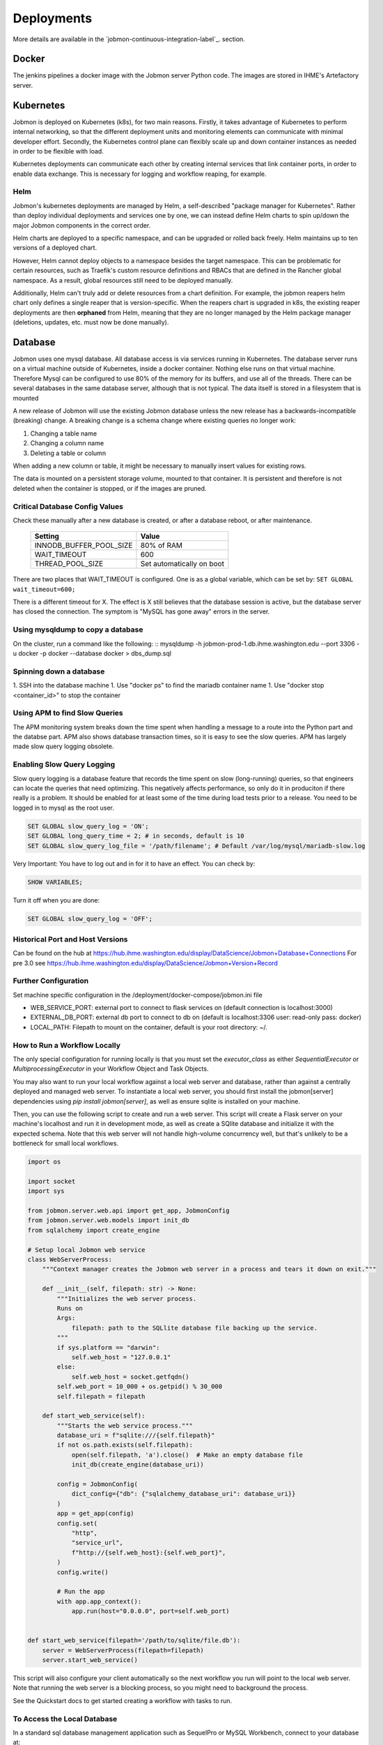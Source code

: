 ***********
Deployments
***********

More details are available in the `jobmon-continuous-integration-label`_. section.

Docker
######
The jenkins pipelines a docker image with the Jobmon server Python code.
The images are stored in IHME's Artefactory server.


Kubernetes
##########
Jobmon is deployed on Kubernetes (k8s), for two main reasons.
Firstly, it takes advantage of Kubernetes to perform internal networking,
so that the different deployment units and monitoring elements can communicate
with minimal developer effort.
Secondly, the Kubernetes control plane can flexibly scale up and down container instances as needed
in order to be flexible with load.

Kubernetes deployments can communicate each other by creating internal services that link container ports,
in order to enable data exchange. This is necessary for logging and workflow reaping, for example.

Helm
****

Jobmon's kubernetes deployments are managed by Helm,
a self-described "package manager for Kubernetes".
Rather than deploy individual deployments and services one by one,
we can instead define Helm charts to spin up/down
the major Jobmon components in the correct order.

Helm charts are deployed to a specific namespace, and
can be upgraded or rolled back freely.
Helm maintains up to ten versions of a deployed chart.

However, Helm cannot deploy objects to a namespace besides the target namespace.
This can be problematic for certain resources,
such as Traefik's custom resource definitions and RBACs that are defined in the Rancher global namespace. As a result, global resources still need to be deployed manually.

Additionally, Helm can't truly add or delete resources from a chart definition.
For example, the jobmon reapers helm chart only defines a single reaper that is version-specific. When the reapers chart is upgraded in k8s, the existing reaper deployments are then **orphaned** from Helm, meaning that they are no longer managed by the Helm package manager (deletions, updates, etc. must now be done manually).


Database
########
Jobmon uses one mysql database. All database access is via services running in Kubernetes.
The database server runs on a virtual machine outside of Kubernetes, inside a docker container.
Nothing else runs on that virtual machine.
Therefore Mysql can be configured to use 80% of the memory for its buffers, and use all of the threads.
There can be several databases in the same database server, although that is not typical.
The data itself is stored in a filesystem that is mounted

A new release of Jobmon will use the existing Jobmon database unless the new release has a
backwards-incompatible (breaking) change. A breaking change is a schema change where existing
queries no longer work:

#. Changing a table name
#. Changing a column name
#. Deleting a table or column

When adding a new column or table, it might be necessary to manually insert values for existing
rows.

The data is mounted on a persistent storage volume, mounted to that container.
It is persistent and therefore is not deleted when the container is stopped, or if the images
are pruned.

Critical Database Config Values
*******************************
Check these manually after a new database is created, or after a database reboot,
or after maintenance.

  +-------------------------+----------------------------+
  + Setting                 +  Value                     +
  +=========================+============================+
  + INNODB_BUFFER_POOL_SIZE +  80% of RAM                +
  +-------------------------+----------------------------+
  + WAIT_TIMEOUT            +  600                       +
  +-------------------------+----------------------------+
  + THREAD_POOL_SIZE        +  Set automatically on boot +
  +-------------------------+----------------------------+

There are two places that WAIT_TIMEOUT is configured. One is as a global
variable, which can be set by:
``SET GLOBAL wait_timeout=600;``

There is a different timeout for X. The effect is X still believes that the database
session is active, but the database server has closed the connection.
The symptom is "MySQL has gone away" errors in the server.


Using mysqldump to copy a database
**********************************

On the cluster, run a command like the following:
::
mysqldump -h jobmon-prod-1.db.ihme.washington.edu --port 3306 -u docker -p docker --database docker > dbs_dump.sql


Spinning down a database
************************

1. SSH into the database machine
1. Use "docker ps" to find the mariadb container name
1. Use "docker stop <container_id>" to stop the container

Using APM to find Slow Queries
******************************

The APM monitoring system breaks down the time spent when handling a message to
a route into the Python part and the databse part.
APM also shows database transaction times, so it is easy to see the slow queries.
APM has largely made slow query logging obsolete.

Enabling Slow Query Logging
***************************

Slow query logging is a database feature that records the time spent on slow
(long-running) queries, so that engineers can locate the queries that need
optimizing.
This negatively affects performance, so only do it in produciton if there really is a problem.
It should be enabled for at least some of the time during load tests prior to a release.
You need to be logged in to mysql as the root user.

.. code-block:: sql

  SET GLOBAL slow_query_log = 'ON';
  SET GLOBAL long_query_time = 2; # in seconds, default is 10
  SET GLOBAL slow_query_log_file = '/path/filename'; # Default /var/log/mysql/mariadb-slow.log

Very Important: You have to log out and in for it to have an effect. You can check by:

.. code-block:: sql

  SHOW VARIABLES;

Turn it off when you are done:

.. code-block:: sql

  SET GLOBAL slow_query_log = 'OFF';


Historical Port and Host Versions
*********************************

Can be found on the hub at https://hub.ihme.washington.edu/display/DataScience/Jobmon+Database+Connections
For pre 3.0 see
https://hub.ihme.washington.edu/display/DataScience/Jobmon+Version+Record


Further Configuration
*********************
Set machine specific configuration in the /deployment/docker-compose/jobmon.ini file

- WEB_SERVICE_PORT: external port to connect to flask services on (default connection is localhost:3000)
- EXTERNAL_DB_PORT: external db port to connect to db on (default is localhost:3306 user: read-only pass: docker)
- LOCAL_PATH: Filepath to mount on the container, default is your root directory: ~/.

How to Run a Workflow Locally
*****************************
The only special configuration for running locally is that you must set the
`executor_class` as either `SequentialExecutor` or `MultiprocessingExecutor` in your Workflow
Object and Task Objects.

You may also want to run your local workflow against a local web server and database, rather than against a centrally
deployed and managed web server. To instantiate a local web server, you should first install the jobmon[server]
dependencies using `pip install jobmon[server]`, as well as ensure sqlite is installed on your machine.

Then, you can use the following script to create and run a web server. This script will create a Flask server on your
machine's localhost and run it in development mode, as well as create a SQlite database and initialize it with the
expected schema. Note that this web server will not handle high-volume concurrency well, but that's unlikely to be a
bottleneck for small local workflows.

.. code-block:: python

    import os

    import socket
    import sys

    from jobmon.server.web.api import get_app, JobmonConfig
    from jobmon.server.web.models import init_db
    from sqlalchemy import create_engine

    # Setup local Jobmon web service
    class WebServerProcess:
        """Context manager creates the Jobmon web server in a process and tears it down on exit."""

        def __init__(self, filepath: str) -> None:
            """Initializes the web server process.
            Runs on
            Args:
                filepath: path to the SQLlite database file backing up the service.
            """
            if sys.platform == "darwin":
                self.web_host = "127.0.0.1"
            else:
                self.web_host = socket.getfqdn()
            self.web_port = 10_000 + os.getpid() % 30_000
            self.filepath = filepath

        def start_web_service(self):
            """Starts the web service process."""
            database_uri = f"sqlite:///{self.filepath}"
            if not os.path.exists(self.filepath):
                open(self.filepath, 'a').close()  # Make an empty database file
                init_db(create_engine(database_uri))

            config = JobmonConfig(
                dict_config={"db": {"sqlalchemy_database_uri": database_uri}}
            )
            app = get_app(config)
            config.set(
                "http",
                "service_url",
                f"http://{self.web_host}:{self.web_port}",
            )
            config.write()

            # Run the app
            with app.app_context():
                app.run(host="0.0.0.0", port=self.web_port)


    def start_web_service(filepath='/path/to/sqlite/file.db'):
        server = WebServerProcess(filepath=filepath)
        server.start_web_service()

This script will also configure your client automatically so the next workflow you run will point to the local web
server. Note that running the web server is a blocking process, so you might need to background the process.

See the Quickstart docs to get started creating a workflow with tasks to run.

To Access the Local Database
****************************
In a standard sql database management application such as SequelPro or MySQL Workbench, connect to your database at::

    host: 0.0.0.0
    username: read_only
    password: docker
    port: 3306

The jobmon tables will be in the docker database
